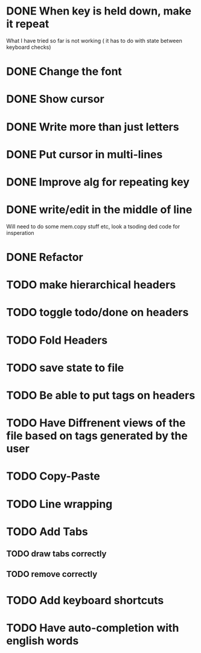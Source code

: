 * DONE When key is held down, make it repeat
What I have tried so far is not working ( it has to do with state between keyboard checks)
* DONE Change the font
* DONE Show cursor
* DONE Write more than just letters
* DONE Put cursor in multi-lines
* DONE Improve alg for repeating key
* DONE write/edit in the middle of line
Will need to do some mem.copy stuff etc, look a tsoding ded code for insperation
* DONE Refactor
* TODO make hierarchical headers
* TODO toggle todo/done on headers
* TODO Fold Headers
* TODO save state to file
* TODO Be able to put tags on headers
* TODO Have Diffrenent views of the file based on tags generated by the user
* TODO Copy-Paste
* TODO Line wrapping
* TODO Add Tabs
** TODO draw tabs correctly
** TODO remove correctly
* TODO Add keyboard shortcuts
* TODO Have auto-completion with english words
